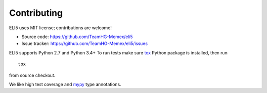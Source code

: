 Contributing
============

ELI5 uses MIT license; contributions are welcome!

* Source code: https://github.com/TeamHG-Memex/eli5
* Issue tracker: https://github.com/TeamHG-Memex/eli5/issues

ELI5 supports Python 2.7 and Python 3.4+
To run tests make sure tox_ Python package is installed, then run

::

    tox

from source checkout.

We like high test coverage and mypy_ type annotations.

.. _tox: https://tox.readthedocs.io/en/latest/
.. _mypy: https://github.com/python/mypy
